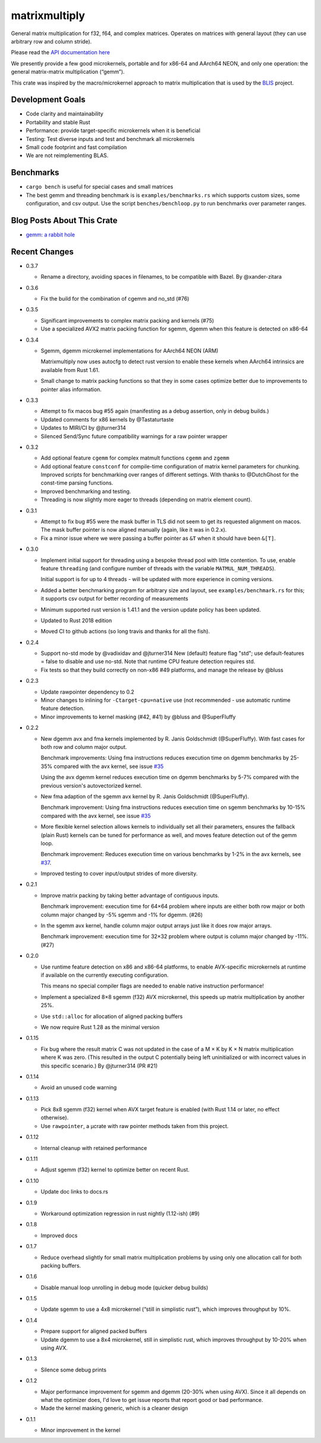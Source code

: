 matrixmultiply
==============

General matrix multiplication for f32, f64, and complex matrices. Operates on
matrices with general layout (they can use arbitrary row and column stride).

Please read the `API documentation here`__

__ https://docs.rs/matrixmultiply/


We presently provide a few good microkernels, portable and for x86-64 and
AArch64 NEON, and only one operation: the general matrix-matrix multiplication
(“gemm”).

This crate was inspired by the macro/microkernel approach to matrix
multiplication that is used by the BLIS_ project.

.. _BLIS: https://github.com/flame/blis

|crates|_

.. |crates| image:: https://img.shields.io/crates/v/matrixmultiply.svg
.. _crates: https://crates.io/crates/matrixmultiply

Development Goals
-----------------

- Code clarity and maintainability
- Portability and stable Rust
- Performance: provide target-specific microkernels when it is beneficial
- Testing: Test diverse inputs and test and benchmark all microkernels
- Small code footprint and fast compilation
- We are not reimplementing BLAS.

Benchmarks
----------

- ``cargo bench`` is useful for special cases and small matrices
- The best gemm and threading benchmark is is ``examples/benchmarks.rs`` which supports custom sizes,
  some configuration, and csv output.
  Use the script ``benches/benchloop.py`` to run benchmarks over parameter ranges.

Blog Posts About This Crate
---------------------------

+ `gemm: a rabbit hole`__

__ https://bluss.github.io/rust/2016/03/28/a-gemmed-rabbit-hole/

Recent Changes
--------------

- 0.3.7

  - Rename a directory, avoiding spaces in filenames, to be compatible with
    Bazel. By @xander-zitara

- 0.3.6

  - Fix the build for the combination of cgemm and no_std (#76)

- 0.3.5

  - Significant improvements to complex matrix packing and kernels (#75)

  - Use a specialized AVX2 matrix packing function for sgemm, dgemm when this
    feature is detected on x86-64

- 0.3.4

  - Sgemm, dgemm microkernel implementations for AArch64 NEON (ARM)

    Matrixmultiply now uses autocfg to detect rust version to enable these kernels
    when AArch64 intrinsics are available from Rust 1.61.

  - Small change to matrix packing functions so that they in some cases optimize
    better due to improvements to pointer alias information.

- 0.3.3

  - Attempt to fix macos bug #55 again (manifesting as a debug assertion, only
    in debug builds.)

  - Updated comments for x86 kernels by @Tastaturtaste

  - Updates to MIRI/CI by @jturner314

  - Silenced Send/Sync future compatibility warnings for a raw pointer wrapper

- 0.3.2

  - Add optional feature ``cgemm`` for complex matmult functions ``cgemm`` and
    ``zgemm``

  - Add optional feature ``constconf`` for compile-time configuration of matrix
    kernel parameters for chunking. Improved scripts for benchmarking over ranges
    of different settings. With thanks to @DutchGhost for the const-time
    parsing functions.

  - Improved benchmarking and testing.

  - Threading is now slightly more eager to threads (depending on matrix element count).

- 0.3.1

  - Attempt to fix bug #55 were the mask buffer in TLS did not seem to
    get its requested alignment on macos. The mask buffer pointer is now
    aligned manually (again, like it was in 0.2.x).

  - Fix a minor issue where we were passing a buffer pointer as ``&T``
    when it should have been ``&[T]``.

- 0.3.0

  - Implement initial support for threading using a bespoke thread pool with
    little contention.
    To use, enable feature ``threading`` (and configure number of threads with the
    variable ``MATMUL_NUM_THREADS``).

    Initial support is for up to 4 threads - will be updated with more
    experience in coming versions.

  - Added a better benchmarking program for arbitrary size and layout, see
    ``examples/benchmark.rs`` for this; it supports csv output for better
    recording of measurements

  - Minimum supported rust version is 1.41.1 and the version update policy
    has been updated.

  - Updated to Rust 2018 edition

  - Moved CI to github actions (so long travis and thanks for all the fish).

- 0.2.4

  - Support no-std mode by @vadixidav and @jturner314
    New (default) feature flag "std"; use default-features = false to disable
    and use no-std.
    Note that runtime CPU feature detection requires std.

  - Fix tests so that they build correctly on non-x86 #49 platforms, and manage
    the release by @bluss

- 0.2.3

  - Update rawpointer dependency to 0.2
  - Minor changes to inlining for ``-Ctarget-cpu=native`` use (not recommended -
    use automatic runtime feature detection.
  - Minor improvements to kernel masking (#42, #41) by @bluss and @SuperFluffy

- 0.2.2

  - New dgemm avx and fma kernels implemented by R. Janis Goldschmidt
    (@SuperFluffy). With fast cases for both row and column major output.

    Benchmark improvements: Using fma instructions reduces execution time on
    dgemm benchmarks by 25-35% compared with the avx kernel, see issue `#35`_

    Using the avx dgemm kernel reduces execution time on dgemm benchmarks by
    5-7% compared with the previous version's autovectorized kernel.

  - New fma adaption of the sgemm avx kernel by R. Janis Goldschmidt
    (@SuperFluffy).

    Benchmark improvement: Using fma instructions reduces execution time on
    sgemm benchmarks by 10-15% compared with the avx kernel, see issue `#35`_

  - More flexible kernel selection allows kernels to individually set all
    their parameters, ensures the fallback (plain Rust) kernels can be tuned
    for performance as well, and moves feature detection out of the gemm loop.

    Benchmark improvement: Reduces execution time on various benchmarks
    by 1-2% in the avx kernels, see `#37`_.

  - Improved testing to cover input/output strides of more diversity.

.. _#35: https://github.com/bluss/matrixmultiply/issues/35
.. _#37: https://github.com/bluss/matrixmultiply/issues/37

- 0.2.1

  - Improve matrix packing by taking better advantage of contiguous inputs.

    Benchmark improvement: execution time for 64×64 problem where inputs are either
    both row major or both column major changed by -5% sgemm and -1% for dgemm.
    (#26)

  - In the sgemm avx kernel, handle column major output arrays just like
    it does row major arrays.

    Benchmark improvement: execution time for 32×32 problem where output is column
    major changed by -11%. (#27)

- 0.2.0

  - Use runtime feature detection on x86 and x86-64 platforms, to enable
    AVX-specific microkernels at runtime if available on the currently
    executing configuration.

    This means no special compiler flags are needed to enable native
    instruction performance!

  - Implement a specialized 8×8 sgemm (f32) AVX microkernel, this speeds up
    matrix multiplication by another 25%.

  - Use ``std::alloc`` for allocation of aligned packing buffers

  - We now require Rust 1.28 as the minimal version

- 0.1.15

  - Fix bug where the result matrix C was not updated in the case of a M × K by
    K × N matrix multiplication where K was zero. (This resulted in the output
    C potentially being left uninitialized or with incorrect values in this
    specific scenario.) By @jturner314 (PR #21)

- 0.1.14

  - Avoid an unused code warning

- 0.1.13

  - Pick 8x8 sgemm (f32) kernel when AVX target feature is enabled
    (with Rust 1.14 or later, no effect otherwise).
  - Use ``rawpointer``, a µcrate with raw pointer methods taken from this
    project.

- 0.1.12

  - Internal cleanup with retained performance

- 0.1.11

  - Adjust sgemm (f32) kernel to optimize better on recent Rust.

- 0.1.10

  - Update doc links to docs.rs

- 0.1.9

  - Workaround optimization regression in rust nightly (1.12-ish) (#9)

- 0.1.8

  - Improved docs

- 0.1.7

  - Reduce overhead slightly for small matrix multiplication problems by using
    only one allocation call for both packing buffers.

- 0.1.6

  - Disable manual loop unrolling in debug mode (quicker debug builds)

- 0.1.5

  - Update sgemm to use a 4x8 microkernel (“still in simplistic rust”),
    which improves throughput by 10%.

- 0.1.4

  - Prepare support for aligned packed buffers
  - Update dgemm to use a 8x4 microkernel, still in simplistic rust,
    which improves throughput by 10-20% when using AVX.

- 0.1.3

  - Silence some debug prints

- 0.1.2

  - Major performance improvement for sgemm and dgemm (20-30% when using AVX).
    Since it all depends on what the optimizer does, I'd love to get
    issue reports that report good or bad performance.
  - Made the kernel masking generic, which is a cleaner design

- 0.1.1

  - Minor improvement in the kernel
